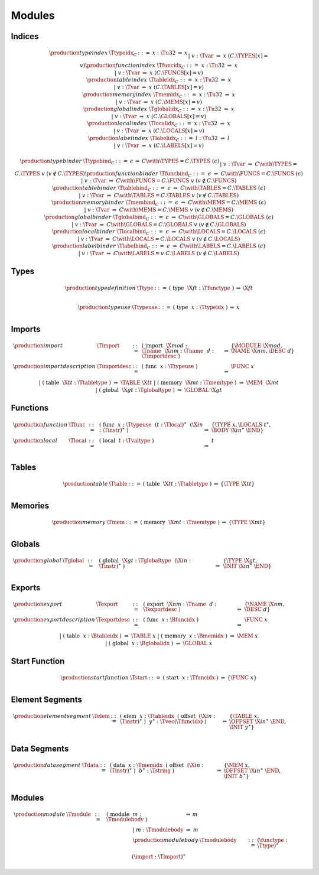 Modules
-------

.. todo:: symbolic indices; free ordering


.. _text-index:
.. _text-typeidx:
.. _text-funcidx:
.. _text-tableidx:
.. _text-memidx:
.. _text-globalidx:
.. _text-localidx:
.. _text-labelidx:
.. _text-typebind:
.. _text-funcbind:
.. _text-tablebind:
.. _text-membind:
.. _text-globalbind:
.. _text-localbind:
.. _text-labelbind:
.. index:: index, type index, function index, table index, memory index, global index, local index, label index
   pair: text format; type index
   pair: text format; function index
   pair: text format; table index
   pair: text format; memory index
   pair: text format; global index
   pair: text format; local index
   pair: text format; label index

Indices
~~~~~~~

.. math::
   \begin{array}{llclll}
   \production{type index} & \Ttypeidx_C &::=&
     x{:}\Tu32 &\Rightarrow& x \\ &&|&
     v{:}\Tvar &\Rightarrow& x & (C.\TYPES[x] = v) \\
   \production{function index} & \Tfuncidx_C &::=&
     x{:}\Tu32 &\Rightarrow& x \\ &&|&
     v{:}\Tvar &\Rightarrow& x & (C.\FUNCS[x] = v) \\
   \production{table index} & \Ttableidx_C &::=&
     x{:}\Tu32 &\Rightarrow& x \\ &&|&
     v{:}\Tvar &\Rightarrow& x & (C.\TABLES[x] = v) \\
   \production{memory index} & \Tmemidx_C &::=&
     x{:}\Tu32 &\Rightarrow& x \\ &&|&
     v{:}\Tvar &\Rightarrow& x & (C.\MEMS[x] = v) \\
   \production{global index} & \Tglobalidx_C &::=&
     x{:}\Tu32 &\Rightarrow& x \\ &&|&
     v{:}\Tvar &\Rightarrow& x & (C.\GLOBALS[x] = v) \\
   \production{local index} & \Tlocalidx_C &::=&
     x{:}\Tu32 &\Rightarrow& x \\ &&|&
     v{:}\Tvar &\Rightarrow& x & (C.\LOCALS[x] = v) \\
   \production{label index} & \Tlabelidx_C &::=&
     l{:}\Tu32 &\Rightarrow& l \\ &&|&
     v{:}\Tvar &\Rightarrow& x & (C.\LABELS[x] = v) \\
   \end{array}

.. math::
   \begin{array}{llclll}
   \production{type binder} & \Ttypebind_C &::=&
     \epsilon &\Rightarrow& C \with \TYPES = C.\TYPES~(\epsilon) \\ &&|&
     v{:}\Tvar &\Rightarrow& C \with \TYPES = C.\TYPES~v
       & (v \notin C.\TYPES) \\
   \production{function binder} & \Tfuncbind_C &::=&
     \epsilon &\Rightarrow& C \with \FUNCS = C.\FUNCS~(\epsilon) \\ &&|&
     v{:}\Tvar &\Rightarrow& C \with \FUNCS = C.\FUNCS~v
       & (v \notin C.\FUNCS) \\
   \production{table binder} & \Ttablebind_C &::=&
     \epsilon &\Rightarrow& C \with \TABLES = C.\TABLES~(\epsilon) \\ &&|&
     v{:}\Tvar &\Rightarrow& C \with \TABLES = C.\TABLES~v
       & (v \notin C.\TABLES) \\
   \production{memory binder} & \Tmembind_C &::=&
     \epsilon &\Rightarrow& C \with \MEMS = C.\MEMS~(\epsilon) \\ &&|&
     v{:}\Tvar &\Rightarrow& C \with \MEMS = C.\MEMS~v
       & (v \notin C.\MEMS) \\
   \production{global binder} & \Tglobalbind_C &::=&
     \epsilon &\Rightarrow& C \with \GLOBALS = C.\GLOBALS~(\epsilon) \\ &&|&
     v{:}\Tvar &\Rightarrow& C \with \GLOBALS = C.\GLOBALS~v
       & (v \notin C.\GLOBALS) \\
   \production{local binder} & \Tlocalbind_C &::=&
     \epsilon &\Rightarrow& C \with \LOCALS = C.\LOCALS~(\epsilon) \\ &&|&
     v{:}\Tvar &\Rightarrow& C \with \LOCALS = C.\LOCALS~v
       & (v \notin C.\LOCALS) \\
   \production{label binder} & \Tlabelbind_C &::=&
     \epsilon &\Rightarrow& C \with \LABELS = C.\LABELS~(\epsilon) \\ &&|&
     v{:}\Tvar &\Rightarrow& C \with \LABELS = v~C.\LABELS
       & (v \notin C.\LABELS) \\
   \end{array}


.. _text-type:
.. _text-typeuse:
.. index:: type definition
   pair: text format; type definition

Types
~~~~~

.. math::
   \begin{array}{llclll}
   \production{type definition} & \Ttype &::=&
     \text{(}~\text{type}~~\X{ft}{:}\Tfunctype~\text{)}
       &\Rightarrow& \X{ft} \\
   \end{array}

.. todo:: inline functypes

.. math::
   \begin{array}{llclll}
   \production{type use} & \Ttypeuse &::=&
     \text{(}~\text{type}~~x{:}\Ttypeidx~\text{)}
       &\Rightarrow& x \\
   \end{array}


.. _text-import:
.. index:: import, name, function type, table type, memory type, global type
   pair: text format; import

Imports
~~~~~~~

.. todo:: inline imports

.. math::
   \begin{array}{llclll}
   \production{import} & \Timport &::=&
     \text{(}~\text{import}~~\X{mod}{:}\Tname~~\X{nm}{:}\Tname~~d{:}\Timportdesc~\text{)}
       &\Rightarrow& \{ \MODULE~\X{mod}, \NAME~\X{nm}, \DESC~d \} \\
   \production{import description} & \Timportdesc &::=&
     \text{(}~\text{func}~~x{:}\Ttypeuse~\text{)}
       &\Rightarrow& \FUNC~x \\ &&|&
     \text{(}~\text{table}~~\X{tt}{:}\Ttabletype~\text{)}
       &\Rightarrow& \TABLE~\X{tt} \\ &&|&
     \text{(}~\text{memory}~~\X{mt}{:}\Tmemtype~\text{)}
       &\Rightarrow& \MEM~~\X{mt} \\ &&|&
     \text{(}~\text{global}~~\X{gt}{:}\Tglobaltype~\text{)}
       &\Rightarrow& \GLOBAL~\X{gt} \\
   \end{array}


.. _text-func:
.. index:: function, type index, function type
   pair: text format; function

Functions
~~~~~~~~~

.. todo:: inline type, inline import/export, multi-locals

.. math::
   \begin{array}{llclll}
   \production{function} & \Tfunc &::=&
     \text{(}~\text{func}~~x{:}\Ttypeuse~~(t{:}\Tlocal)^\ast~~(\X{in}{:}\Tinstr)^\ast~\text{)}
       &\Rightarrow& \{ \TYPE~x, \LOCALS~t^\ast, \BODY~\X{in}^\ast~\END \} \\
   \production{local} & \Tlocal &::=&
     \text{(}~\text{local}~~t{:}\Tvaltype~\text{)}
       &\Rightarrow& t \\
   \end{array}


.. _text-table:
.. index:: table, table type
   pair: text format; table

Tables
~~~~~~

.. math::
   \begin{array}{llclll}
   \production{table} & \Ttable &::=&
     \text{(}~\text{table}~~\X{tt}{:}\Ttabletype~\text{)}
       &\Rightarrow& \{ \TYPE~\X{tt} \} \\
   \end{array}


.. _text-mem:
.. index:: memory, memory type
   pair: text format; memory

Memories
~~~~~~~~

.. math::
   \begin{array}{llclll}
   \production{memory} & \Tmem &::=&
     \text{(}~\text{memory}~~\X{mt}{:}\Tmemtype~\text{)}
       &\Rightarrow& \{ \TYPE~\X{mt} \} \\
   \end{array}


.. _text-global:
.. index:: global, global type, expression
   pair: text format; global

Globals
~~~~~~~

.. math::
   \begin{array}{llclll}
   \production{global} & \Tglobal &::=&
     \text{(}~\text{global}~~\X{gt}{:}\Tglobaltype~~(\X{in}{:}\Tinstr)^\ast~\text{)}
       &\Rightarrow& \{ \TYPE~\X{gt}, \INIT~\X{in}^\ast~\END \} \\
   \end{array}


.. _text-export:
.. index:: export, name, index, function index, table index, memory index, global index
   pair: text format; export

Exports
~~~~~~~

.. math::
   \begin{array}{llclll}
   \production{export} & \Texport &::=&
     \text{(}~\text{export}~~\X{nm}{:}\Tname~~d{:}\Texportdesc~\text{)}
       &\Rightarrow& \{ \NAME~\X{nm}, \DESC~d \} \\
   \production{export description} & \Texportdesc &::=&
     \text{(}~\text{func}~~x{:}\Bfuncidx~\text{)}
       &\Rightarrow& \FUNC~x \\ &&|&
     \text{(}~\text{table}~~x{:}\Btableidx~\text{)}
       &\Rightarrow& \TABLE~x \\ &&|&
     \text{(}~\text{memory}~~x{:}\Bmemidx~\text{)}
       &\Rightarrow& \MEM~x \\ &&|&
     \text{(}~\text{global}~~x{:}\Bglobalidx~\text{)}
       &\Rightarrow& \GLOBAL~x \\
   \end{array}


.. _text-start:
.. index:: start function, function index
   pair: text format; start function

Start Function
~~~~~~~~~~~~~~

.. math::
   \begin{array}{llclll}
   \production{start function} & \Tstart &::=&
     \text{(}~\text{start}~~x{:}\Tfuncidx~\text{)}
       &\Rightarrow& \{ \FUNC~x \} \\
   \end{array}


.. _text-elem:
.. index:: element, table index, expression, function index
   pair: text format; element
   single: table; element
   single: element; segment

Element Segments
~~~~~~~~~~~~~~~~

.. math::
   \begin{array}{llclll}
   \production{element segment} & \Telem &::=&
     \text{(}~\text{elem}~~x{:}\Ttableidx~~\text{(}~\text{offset}~~(\X{in}{:}\Tinstr)^\ast~\text{)}~~y^\ast{:}\Tvec(\Tfuncidx)~\text{)}
       &\Rightarrow& \{ \TABLE~x, \OFFSET~\X{in}^\ast~\END, \INIT~y^\ast \} \\
   \end{array}


.. _text-data:
.. index:: data, memory, memory index, expression, byte
   pair: text format; data
   single: memory; data
   single: data; segment

Data Segments
~~~~~~~~~~~~~

.. math::
   \begin{array}{llclll}
   \production{data segment} & \Tdata &::=&
     \text{(}~\text{data}~~x{:}\Tmemidx~~\text{(}~\text{offset}~~(\X{in}{:}\Tinstr)^\ast~\text{)}~~b^\ast{:}\Tstring~\text{)}
       &\Rightarrow& \{ \MEM~x, \OFFSET~\X{in}^\ast~\END, \INIT~b^\ast \} \\
   \end{array}


.. _text-module:
.. index:: module, type definition, function type, function, table, memory, global, element, data, start function, import, export, context, version
   pair: text format; module

Modules
~~~~~~~

.. todo:: free ordering

.. math::
   \begin{array}{llcllll}
   \production{module} & \Tmodule &::=&
     \text{(}~\text{module}~~m{:}\Tmodulebody~\text{)}
       &\Rightarrow& m \\ &&|&
     m{:}\Tmodulebody
       &\Rightarrow& m \\
   \production{module body} & \Tmodulebody &::=&
     (\functype{:}\Ttype)^\ast \\ &&&
     (\import{:}\Timport)^\ast \\ &&&
     (\func{:}\Tfunc)^\ast \\ &&&
     (\table{:}\Ttable)^\ast \\ &&&
     (\mem{:}\Tmem)^\ast \\ &&&
     (\global{:}\Tglobal)^\ast \\ &&&
     (\export{:}\Texport)^\ast \\ &&&
     (\start{:}\Tstart)^? \\ &&&
     (\elem{:}\Telem)^\ast \\ &&&
     (\data{:}\Tdata)^\ast
     &\Rightarrow& \{~
       \begin{array}[t]{@{}l@{}}
       \TYPES~\functype^\ast, \\
       \FUNCS~\func^\ast, \\
       \TABLES~\table^\ast, \\
       \MEMS~\mem^\ast, \\
       \GLOBALS~\global^\ast, \\
       \ELEM~\elem^\ast, \\
       \DATA~\data^\ast, \\
       \START~\start^?, \\
       \IMPORTS~\import^\ast, \\
       \EXPORTS~\export^\ast ~\} \\
      \end{array} \\
   \end{array}
